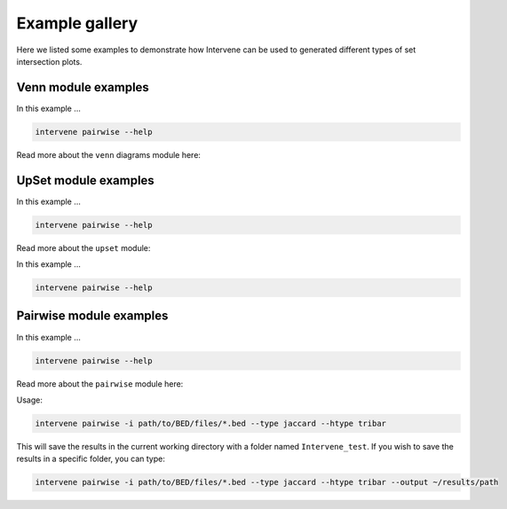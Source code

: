 Example gallery
===============

Here we listed some examples to demonstrate how Intervene can be used to generated different types of set intersection plots.

Venn module examples
--------------------
In this example ... 

.. code-block:: bash

    intervene pairwise --help

Read more about the ``venn`` diagrams module here:



UpSet module examples
---------------------
In this example ... 

.. code-block:: bash

    intervene pairwise --help

Read more about the ``upset`` module:



In this example ... 

.. code-block:: bash

    intervene pairwise --help


Pairwise module examples
------------------------
In this example ... 

.. code-block:: bash

    intervene pairwise --help

Read more about the ``pairwise`` module here:

   

Usage:

.. code-block:: bash

    intervene pairwise -i path/to/BED/files/*.bed --type jaccard --htype tribar


This will save the results in the current working directory with a folder named ``Intervene_test``. If you wish to save the results in a specific folder, you can type:

.. code-block:: bash

    intervene pairwise -i path/to/BED/files/*.bed --type jaccard --htype tribar --output ~/results/path
	